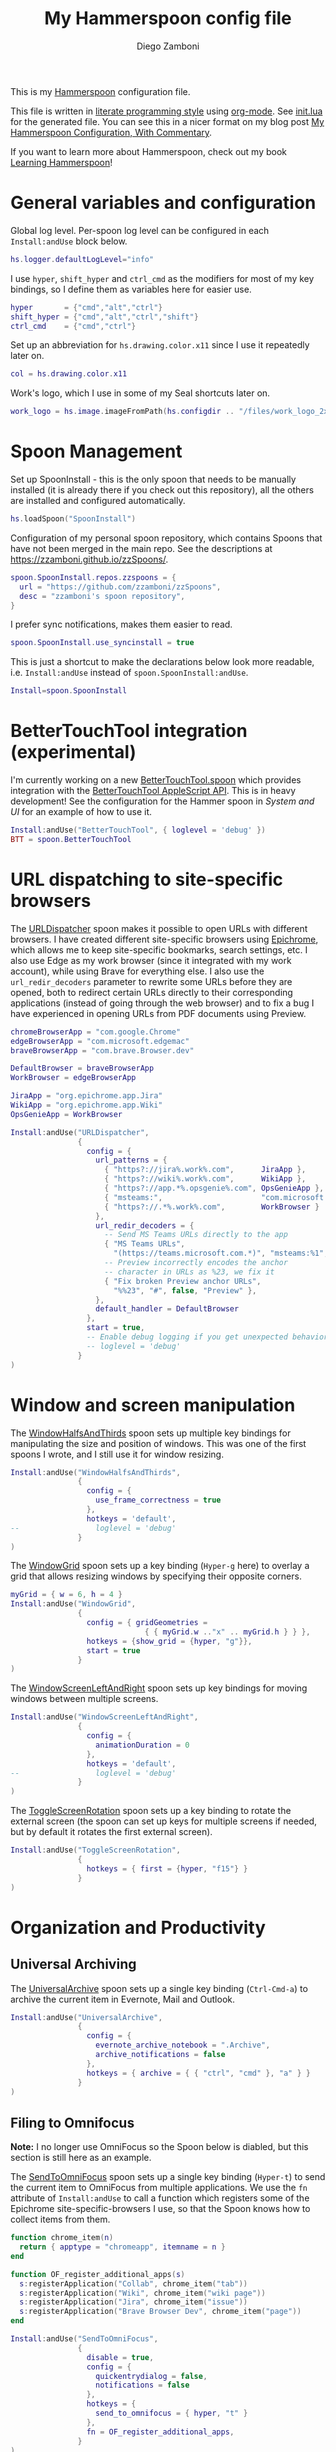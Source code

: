 #+property: header-args:lua :tangle init.lua
#+property: header-args :mkdirp yes :comments no
#+startup: indent

#+begin_src lua :exports none
-- DO NOT EDIT THIS FILE DIRECTLY
-- This is a file generated from a literate programing source file located at
-- https://github.com/zzamboni/dot-hammerspoon/blob/master/init.org.
-- You should make any changes there and regenerate it from Emacs org-mode using C-c C-v t
#+end_src

#+title: My Hammerspoon config file
#+author: Diego Zamboni
#+email: diego@zzamboni.org

This is my [[http://www.hammerspoon.org/][Hammerspoon]] configuration file.

This file is written in [[https://leanpub.com/lit-config][literate programming style]] using [[https://orgmode.org/][org-mode]]. See [[https://github.com/zzamboni/dot-hammerspoon/blob/master/init.lua][init.lua]] for the generated file. You can see this in a nicer format on my blog post [[http://zzamboni.org/post/my-hammerspoon-configuration-with-commentary/][My Hammerspoon Configuration, With Commentary]].

If you want to learn more about Hammerspoon, check out my book [[https://leanpub.com/learning-hammerspoon][Learning Hammerspoon]]!

* Table of Contents :TOC_3:noexport:
- [[#general-variables-and-configuration][General variables and configuration]]
- [[#spoon-management][Spoon Management]]
- [[#bettertouchtool-integration-experimental][BetterTouchTool integration (experimental)]]
- [[#url-dispatching-to-site-specific-browsers][URL dispatching to site-specific browsers]]
- [[#window-and-screen-manipulation][Window and screen manipulation]]
- [[#organization-and-productivity][Organization and Productivity]]
  - [[#universal-archiving][Universal Archiving]]
  - [[#filing-to-omnifocus][Filing to Omnifocus]]
  - [[#evernote-filing-and-tagging][Evernote filing and tagging]]
  - [[#clipboard-history][Clipboard history]]
- [[#system-and-ui][System and UI]]
  - [[#general-hammerspoon-utilities][General Hammerspoon utilities]]
  - [[#caffeine-control-systemdisplay-sleep][Caffeine: Control system/display sleep]]
  - [[#colorize-menubar-according-to-keyboard-layout][Colorize menubar according to keyboard layout]]
  - [[#locating-the-mouse][Locating the mouse]]
  - [[#finding-colors][Finding colors]]
  - [[#homebrew-information-popups][Homebrew information popups]]
  - [[#displaying-keyboard-shortcuts][Displaying keyboard shortcuts]]
  - [[#timemachine-backup-monitoring][TimeMachine backup monitoring]]
  - [[#disabling-turbo-boost][Disabling Turbo Boost]]
  - [[#unmounting-external-disks-on-sleep][Unmounting external disks on sleep]]
- [[#other-applications][Other applications]]
- [[#seal-application-launchercontroller][Seal application launcher/controller]]
- [[#network-transitions][Network transitions]]
- [[#pop-up-translation][Pop-up translation]]
- [[#leanpub-integration][Leanpub integration]]
- [[#showing-application-keybindings][Showing application keybindings]]
- [[#loading-private-configuration][Loading private configuration]]
- [[#end-of-config-animation][End-of-config animation]]

* General variables and configuration

Global log level. Per-spoon log level can be configured in each =Install:andUse= block below.

#+begin_src lua
hs.logger.defaultLogLevel="info"
#+end_src

I use =hyper=, =shift_hyper= and =ctrl_cmd= as the modifiers for most of my key bindings, so I define them as variables here for easier use.

#+begin_src lua
hyper       = {"cmd","alt","ctrl"}
shift_hyper = {"cmd","alt","ctrl","shift"}
ctrl_cmd    = {"cmd","ctrl"}
#+end_src

Set up an abbreviation for =hs.drawing.color.x11= since I use it repeatedly later on.

#+begin_src lua
col = hs.drawing.color.x11
#+end_src

Work's logo, which I use in some of my Seal shortcuts later on.

#+begin_src lua
work_logo = hs.image.imageFromPath(hs.configdir .. "/files/work_logo_2x.png")
#+end_src

* Spoon Management

Set up SpoonInstall - this is the only spoon that needs to be manually installed (it is already there if you check out this repository), all the others are installed and configured automatically.

#+begin_src lua
hs.loadSpoon("SpoonInstall")
#+end_src

Configuration of my personal spoon repository, which contains Spoons that have not been merged in the main repo.  See the descriptions at https://zzamboni.github.io/zzSpoons/.

#+begin_src lua
spoon.SpoonInstall.repos.zzspoons = {
  url = "https://github.com/zzamboni/zzSpoons",
  desc = "zzamboni's spoon repository",
}
#+end_src

I prefer sync notifications, makes them easier to read.

#+begin_src lua
spoon.SpoonInstall.use_syncinstall = true
#+end_src

This is just a shortcut to make the declarations below look more readable, i.e. =Install:andUse= instead of =spoon.SpoonInstall:andUse=.

#+begin_src lua
Install=spoon.SpoonInstall
#+end_src

* BetterTouchTool integration (experimental)

I'm currently working on a new [[https://github.com/zzamboni/Spoons/tree/spoon/BetterTouchTool/Source/BetterTouchTool.spoon][BetterTouchTool.spoon]] which provides integration with the [[https://docs.bettertouchtool.net/docs/apple_script.html][BetterTouchTool AppleScript API]]. This is in heavy development! See the configuration for the Hammer spoon in [[System and UI][System and UI]] for an example of how to use it.

#+begin_src lua
Install:andUse("BetterTouchTool", { loglevel = 'debug' })
BTT = spoon.BetterTouchTool
#+end_src

* URL dispatching to site-specific browsers

The [[http://www.hammerspoon.org/Spoons/URLDispatcher.html][URLDispatcher]] spoon makes it possible to open URLs with different browsers. I have created different site-specific browsers using [[https://github.com/dmarmor/epichrome][Epichrome]], which allows me to keep site-specific bookmarks, search settings, etc. I also use Edge as my work browser (since it integrated with my work account), while using Brave for everything else. I also use the =url_redir_decoders= parameter to rewrite some URLs before they are opened, both to redirect certain URLs directly to their corresponding applications (instead of going through the web browser) and to fix a bug I have experienced in opening URLs from PDF documents using Preview.

# This is the real code that gets tangled out to my config file
#+begin_src lua :exports none
chromeBrowserApp = "com.google.Chrome"
edgeBrowserApp = "com.microsoft.edgemac"
braveBrowserApp = "com.brave.Browser.dev"

DefaultBrowser = braveBrowserApp
WorkBrowser = edgeBrowserApp

JiraApp = "org.epichrome.eng.Jira"
WikiApp = "org.epichrome.eng.Wiki"
CollabApp = WorkBrowser
SmcaApp = WorkBrowser
OpsGenieApp = WorkBrowser

Install:andUse("URLDispatcher",
               {
                 config = {
                   url_patterns = {
                     { "https?://issue%.swisscom%.ch",     JiraApp },
                     { "https?://issue%.swisscom%.com",    JiraApp },
                     { "https?://jira%.swisscom%.com",     JiraApp },
                     { "https?://wiki%.swisscom%.com",     WikiApp },
                     { "https?://collab.*%.swisscom%.com", CollabApp },
                     { "https?://smca%.swisscom%.com",     SmcaApp },
                     { "https?://app.*%.opsgenie%.com",    OpsGenieApp },
                     { "msteams:",                         "com.microsoft.teams" },
                     { "https?://.*%.swisscom%.ch",        WorkBrowser },
                     { "https?://.*%.swisscom%.com",       WorkBrowser },
                     { "https?://.*%.sharepoint%.com",     WorkBrowser },
                     { "https?://.*%.office%.com",         WorkBrowser }
                   },
                   url_redir_decoders = {
--                     { "Fix macOS double-encoding weirdness",
--                       "%%25(%x%x)",   -- This is %xx encoded, the % gets converted to %25
--                       "%%%1", true },
                     { "Office 365 safelinks check",
                       "https://eur03.safelinks.protection.outlook.com/(.*)\\?url=(.-)&.*",
                       "%2" },
                     { "MS Teams URLs",
                       "(https://teams.microsoft.com.*)", "msteams:%1", true },
                     { "Fix broken Preview anchor URLs",
                       "%%23", "#", false, "Preview" },
                   },
                   default_handler = DefaultBrowser
                 },
                 start = true,
                 -- loglevel = 'debug'
               }
)
#+end_src

# This block is the one that gets exported when this config file is typeset in books or blog posts, to prevent the company name from showing up there.
#+begin_src lua :exports code :tangle no
chromeBrowserApp = "com.google.Chrome"
edgeBrowserApp = "com.microsoft.edgemac"
braveBrowserApp = "com.brave.Browser.dev"

DefaultBrowser = braveBrowserApp
WorkBrowser = edgeBrowserApp

JiraApp = "org.epichrome.app.Jira"
WikiApp = "org.epichrome.app.Wiki"
OpsGenieApp = WorkBrowser

Install:andUse("URLDispatcher",
               {
                 config = {
                   url_patterns = {
                     { "https?://jira%.work%.com",      JiraApp },
                     { "https?://wiki%.work%.com",      WikiApp },
                     { "https?://app.*%.opsgenie%.com", OpsGenieApp },
                     { "msteams:",                      "com.microsoft.teams" },
                     { "https?://.*%.work%.com",        WorkBrowser }
                   },
                   url_redir_decoders = {
                     -- Send MS Teams URLs directly to the app
                     { "MS Teams URLs",
                       "(https://teams.microsoft.com.*)", "msteams:%1", true },
                     -- Preview incorrectly encodes the anchor
                     -- character in URLs as %23, we fix it
                     { "Fix broken Preview anchor URLs",
                       "%%23", "#", false, "Preview" },
                   },
                   default_handler = DefaultBrowser
                 },
                 start = true,
                 -- Enable debug logging if you get unexpected behavior
                 -- loglevel = 'debug'
               }
)
#+end_src

* Window and screen manipulation

The [[http://www.hammerspoon.org/Spoons/WindowHalfsAndThirds.html][WindowHalfsAndThirds]] spoon sets up multiple key bindings for manipulating the size and position of windows. This was one of the first spoons I wrote, and I still use it for window resizing.

#+begin_src lua
Install:andUse("WindowHalfsAndThirds",
               {
                 config = {
                   use_frame_correctness = true
                 },
                 hotkeys = 'default',
--                 loglevel = 'debug'
               }
)
#+end_src

The [[http://www.hammerspoon.org/Spoons/WindowGrid.html][WindowGrid]] spoon sets up a key binding (=Hyper-g= here) to overlay a grid that allows resizing windows by specifying their opposite corners.

#+begin_src lua
myGrid = { w = 6, h = 4 }
Install:andUse("WindowGrid",
               {
                 config = { gridGeometries =
                              { { myGrid.w .."x" .. myGrid.h } } },
                 hotkeys = {show_grid = {hyper, "g"}},
                 start = true
               }
)
#+end_src

The [[http://www.hammerspoon.org/Spoons/WindowScreenLeftAndRight.html][WindowScreenLeftAndRight]] spoon sets up key bindings for moving windows between multiple screens.

#+begin_src lua
Install:andUse("WindowScreenLeftAndRight",
               {
                 config = {
                   animationDuration = 0
                 },
                 hotkeys = 'default',
--                 loglevel = 'debug'
               }
)
#+end_src

The [[http://www.hammerspoon.org/Spoons/ToggleScreenRotation.html][ToggleScreenRotation]] spoon sets up a key binding to rotate the external screen (the spoon can set up keys for multiple screens if needed, but by default it rotates the first external screen).

#+begin_src lua
Install:andUse("ToggleScreenRotation",
               {
                 hotkeys = { first = {hyper, "f15"} }
               }
)
#+end_src

* Organization and Productivity

** Universal Archiving

The [[http://www.hammerspoon.org/Spoons/UniversalArchive.html][UniversalArchive]] spoon sets up a single key binding (=Ctrl-Cmd-a=) to archive the current item in Evernote, Mail and Outlook.

#+begin_src lua
Install:andUse("UniversalArchive",
               {
                 config = {
                   evernote_archive_notebook = ".Archive",
                   archive_notifications = false
                 },
                 hotkeys = { archive = { { "ctrl", "cmd" }, "a" } }
               }
)
#+end_src

** Filing to Omnifocus

*Note:* I no longer use OmniFocus so the Spoon below is diabled, but this section is still here as an example.

The [[http://www.hammerspoon.org/Spoons/SendToOmniFocus.html][SendToOmniFocus]] spoon sets up a single key binding (=Hyper-t=) to send the current item to OmniFocus from multiple applications. We use the =fn= attribute of =Install:andUse= to call a function which registers some of the Epichrome site-specific-browsers I use, so that the Spoon knows how to collect items from them.

#+begin_src lua
function chrome_item(n)
  return { apptype = "chromeapp", itemname = n }
end
#+end_src

#+begin_src lua :exports none
function OF_register_additional_apps(s)
  s:registerApplication("Swisscom Collab", chrome_item("tab"))
  s:registerApplication("Swisscom Wiki", chrome_item("wiki page"))
  s:registerApplication("Swisscom Jira", chrome_item("issue"))
  s:registerApplication("Brave Browser Dev", chrome_item("page"))
end
#+end_src

#+begin_src lua :tangle no
function OF_register_additional_apps(s)
  s:registerApplication("Collab", chrome_item("tab"))
  s:registerApplication("Wiki", chrome_item("wiki page"))
  s:registerApplication("Jira", chrome_item("issue"))
  s:registerApplication("Brave Browser Dev", chrome_item("page"))
end
#+end_src

#+begin_src lua
Install:andUse("SendToOmniFocus",
               {
                 disable = true,
                 config = {
                   quickentrydialog = false,
                   notifications = false
                 },
                 hotkeys = {
                   send_to_omnifocus = { hyper, "t" }
                 },
                 fn = OF_register_additional_apps,
               }
)
#+end_src

** Evernote filing and tagging

The [[http://www.hammerspoon.org/Spoons/EvernoteOpenAndTag.html][EvernoteOpenAndTag]] spoon sets up some missing key bindings for note manipulation in Evernote. I no longer use Evernote for GTD, so I have it disabled for now.

#+begin_src lua
Install:andUse("EvernoteOpenAndTag",
               {
                 disable = true,
                 hotkeys = {
                   open_note = { hyper, "o" },
                   ["open_and_tag-+work"] = { hyper, "w" },
                   ["open_and_tag-+personal"] = { hyper, "p" },
                   ["tag-@zzdone"] = { hyper, "z" }
                 }
               }
)
#+end_src

** Clipboard history

The [[http://www.hammerspoon.org/Spoons/TextClipboardHistory.html][TextClipboardHistory]] spoon implements a clipboard history, only for text items. It is invoked with =Cmd-Shift-v=.

*Note:* This is disabled for the moment as I experiment with BetterTouchTool's built-in clipboard history, which I have bound to the same key combination for consistency in my workflow.

#+begin_src lua
Install:andUse("TextClipboardHistory",
               {
                 disable = true,
                 config = {
                   show_in_menubar = false,
                 },
                 hotkeys = {
                   toggle_clipboard = { { "cmd", "shift" }, "v" } },
                 start = true,
               }
)
#+end_src

* System and UI

** General Hammerspoon utilities

The =BTT_restart_Hammerspoon= function sets up a BetterTouchTool widget which also executes the =config_reload= action from the spoon. This gets assigned to the =fn= config parameter in the configuration of the Hammer spoon below, which has the effect of calling the function with the Spoon object as its parameter.

This is still manual - the =uuid= parameter contains the ID of the BTT widget to configure, and for now you have to get it by hand from BTT and paste it here.

#+begin_src lua
function BTT_restart_hammerspoon(s)
  BTT:bindSpoonActions(s, {
                         config_reload = {
                           kind = 'touchbarButton',
                           uuid = "FF8DA717-737F-4C42-BF91-E8826E586FA1",
                           name = "Restart",
                           icon = hs.image.imageFromName(
                             hs.image.systemImageNames.ApplicationIcon),
                           color = hs.drawing.color.x11.orange,
  }})
end
#+end_src

The [[https://zzamboni.github.io/zzSpoons/Hammer.html][Hammer]] spoon (get it? hehe) is a simple wrapper around some common Hammerspoon configuration variables. Note that this gets loaded from my personal repo, since it's not in the official repository.

#+begin_src lua
Install:andUse("Hammer",
               {
                 repo = 'zzspoons',
                 config = { auto_reload_config = false },
                 hotkeys = {
                   config_reload = {hyper, "r"},
                   toggle_console = {hyper, "y"}
                 },
                 fn = BTT_restart_Hammerspoon,
                 start = true
               }
)
#+end_src

** Caffeine: Control system/display sleep

The [[http://www.hammerspoon.org/Spoons/Caffeine.html][Caffeine]] spoon allows preventing the display and the machine from sleeping. I use it frequently when playing music from my machine, to avoid having to unlock the screen whenever I want to change the music. In this case we also create a function =BTT_caffeine_widget= to configure the widget to both execute the corresponding function, and to set its icon according to the current state.

#+begin_src lua
function BTT_caffeine_widget(s)
  BTT:bindSpoonActions(s, {
                         toggle = {
                           kind = 'touchbarWidget',
                           uuid = '72A96332-E908-4872-A6B4-8A6ED2E3586F',
                           name = 'Caffeine',
                           widget_code = [[
do
  title = " "
  icon = hs.image.imageFromPath(spoon.Caffeine.spoonPath.."/caffeine-off.pdf")
  if (hs.caffeinate.get('displayIdle')) then
    icon = hs.image.imageFromPath(spoon.Caffeine.spoonPath.."/caffeine-on.pdf")
  end
  print(hs.json.encode({ text = title,
                         icon_data = BTT:hsimageToBTTIconData(icon) }))
end
      ]],
                           code = "spoon.Caffeine.clicked()",
                           widget_interval = 1,
                           color = hs.drawing.color.x11.black,
                           icon_only = true,
                           icon_size = hs.geometry.size(15,15),
                           BTTTriggerConfig = {
                             BTTTouchBarFreeSpaceAfterButton = 0,
                             BTTTouchBarItemPadding = -6,
                           },
                         }
  })
end
#+end_src

#+begin_src lua
Install:andUse("Caffeine", {
                 start = true,
                 hotkeys = {
                   toggle = { hyper, "1" }
                 },
                 fn = BTT_caffeine_widget,
})
#+end_src

** Colorize menubar according to keyboard layout

The [[http://www.hammerspoon.org/Spoons/MenubarFlag.html][MenubarFlag]] spoon colorizes the menubar according to the selected keyboard language or layout (functionality inspired by [[https://pqrs.org/osx/ShowyEdge/index.html.en][ShowyEdge]]). I use English, Spanish and German, so those are the colors I have defined.

#+begin_src lua
Install:andUse("MenubarFlag",
               {
                 config = {
                   colors = {
                     ["U.S."] = { },
                     Spanish = {col.green, col.white, col.red},
                     ["Latin American"] = {col.green, col.white, col.red},
                     German = {col.black, col.red, col.yellow},
                   }
                 },
                 start = true
               }
)
#+end_src

** Locating the mouse

The [[http://www.hammerspoon.org/Spoons/MouseCircle.html][MouseCircle]] spoon shows a circle around the mouse pointer when triggered. I have it disabled for now because I have the macOS [[https://support.apple.com/kb/PH25507?locale=en_US&viewlocale=en_US][shake-to-grow feature]] enabled.

#+begin_src lua
Install:andUse("MouseCircle",
               {
                 disable = true,
                 config = {
                   color = hs.drawing.color.x11.rebeccapurple
                 },
                 hotkeys = {
                   show = { hyper, "m" }
                 }
               }
)
#+end_src

** Finding colors

One of my original bits of Hammerspoon code, now made into a spoon (although I keep it disabled, since I don't really use it). The [[http://www.hammerspoon.org/Spoons/ColorPicker.html][ColorPicker]] spoon shows a menu of the available color palettes, and when you select one, it draws swatches in all the colors in that palette, covering the whole screen. You can click on any of them to copy its name to the clipboard, or cmd-click to copy its RGB code.

#+begin_src lua
Install:andUse("ColorPicker",
               {
                 disable = true,
                 hotkeys = {
                   show = { hyper, "z" }
                 },
                 config = {
                   show_in_menubar = false,
                 },
                 start = true,
               }
)
#+end_src

** Homebrew information popups

I use Homebrew, and when I run =brew update=, I often wonder about what some of the formulas shown are (names are not always obvious). The [[http://www.hammerspoon.org/Spoons/BrewInfo.html][BrewInfo]] spoon allows me to point at a Formula or Cask name and press =Hyper-b= or =Hyper-c= (for Casks) to have the output of the =info= command in a popup window, or the same key with =Shift-Hyper= to open the URL of the Formula/Cask.

#+begin_src lua
Install:andUse("BrewInfo",
               {
                 config = {
                   brew_info_style = {
                     textFont = "Inconsolata",
                     textSize = 14,
                     radius = 10 }
                 },
                 hotkeys = {
                   -- brew info
                   show_brew_info = {hyper, "b"},
                   open_brew_url = {shift_hyper, "b"},
                   -- brew cask info - not needed anymore, the above now do both
                   -- show_brew_cask_info = {shift_hyper, "c"},
                   -- open_brew_cask_url = {hyper, "c"},
                 }
               }
)
#+end_src

** Displaying keyboard shortcuts

The [[http://www.hammerspoon.org/Spoons/KSheet.html][KSheet]] spoon traverses the current application's menus and builds a cheatsheet of the keyboard shortcuts, showing it in a nice popup window.

#+begin_src lua :tangle no
Install:andUse("KSheet",
               {
                 hotkeys = {
                   toggle = { hyper, "/" }
}})
#+end_src

** TimeMachine backup monitoring

The [[http://www.hammerspoon.org/Spoons/TimeMachineProgress.html][TimeMachineProgress]] spoon shows an indicator about the progress of the ongoing Time Machine backup. The indicator disappears when there is no backup going on.

#+begin_src lua
Install:andUse("TimeMachineProgress",
               {
                 start = true
               }
)
#+end_src

** Disabling Turbo Boost

The TurboBoost spoon shows an indicator of the CPU's Turbo Boost status, and allows disabling/enabling. This requires [[https://github.com/rugarciap/Turbo-Boost-Switcher][Turbo Boost Switcher]] to be installed.

(disabled because I ended up buying /Turbo Boost Switcher Pro/ - it's a great utility and offers a few great extra features for an excellent price, it deserves our support)

#+begin_src lua
Install:andUse("TurboBoost",
               {
                 disable = true,
                 config = {
                   disable_on_start = true
                 },
                 hotkeys = {
                   toggle = { hyper, "0" }
                 },
                 start = true,
                 --                   loglevel = 'debug'
               }
)
#+end_src

** Unmounting external disks on sleep

The =EjectMenu= spoon automatically ejects all external disks before the system goes to sleep. I use this to avoid warnings from macOS when I close my laptop and disconnect it from my hub without explicitly unmounting my backup disk before. I disable the menubar icon, which is shown by default by the Spoon.

#+begin_src lua
Install:andUse("EjectMenu", {
                 config = {
                   eject_on_lid_close = false,
                   show_in_menubar = true,
                   notify = true,
                 },
                 hotkeys = { ejectAll = { hyper, "=" } },
                 start = true,
--                 loglevel = 'debug'
})
#+end_src

* Other applications

The [[http://www.hammerspoon.org/Spoons/HeadphoneAutoPause.html][HeadphoneAutoPause]] spoon implements auto-pause/resume for iTunes, Spotify and others when the headphones are unplugged. Note that this goes unused since I started using wireless headphones.

#+begin_src lua
Install:andUse("HeadphoneAutoPause",
               {
                 start = true
               }
)
#+end_src

* Seal application launcher/controller

The [[http://www.hammerspoon.org/Spoons/Seal.html][Seal]] spoon is a powerhouse. It implements a Spotlight-like launcher, but which allows for infinite configurability of what can be done or searched from the launcher window. I use Seal as my default launcher, triggered with =Cmd-space=, although I still keep Spotlight around under =Hyper-space=, mainly for its search capabilities.

We start by loading the spoon, and specifying which plugins we want.

#+begin_src lua :noweb no-export
Install:andUse("Seal",
               {
                 hotkeys = { show = { {"cmd"}, "space" } },
                 fn = function(s)
                   s:loadPlugins({"apps", "calc", "safari_bookmarks",
                                  "screencapture", "useractions"})
                   s.plugins.safari_bookmarks.always_open_with_safari = false
                   s.plugins.useractions.actions =
                     {
                         <<useraction-definitions>>
                     }
                   s:refreshAllCommands()
                 end,
                 start = true,
               }
)
#+end_src

The =useractions= Seal plugin allows me to define my own shortcuts. For example, a bookmark to the Hammerspoon documentation page:

#+begin_src lua :tangle no :noweb-ref useraction-definitions
["Hammerspoon docs webpage"] = {
  url = "http://hammerspoon.org/docs/",
  icon = hs.image.imageFromName(hs.image.systemImageNames.ApplicationIcon),
},
#+end_src

Or to manually trigger my work/non-work transition scripts (see below):

#+begin_src lua :tangle no :noweb-ref useraction-definitions
["Leave corpnet"] = {
  fn = function()
    spoon.WiFiTransitions:processTransition('foo', 'corpnet01')
  end,
  icon = work_logo,
},
["Arrive in corpnet"] = {
  fn = function()
    spoon.WiFiTransitions:processTransition('corpnet01', 'foo')
  end,
  icon = work_logo,
},
#+end_src

Or to translate things using [[https://dict.leo.org/][dict.leo.org]]:

#+begin_src lua :tangle no :noweb-ref useraction-definitions
["Translate using Leo"] = {
  url = "http://dict.leo.org/englisch-deutsch/${query}",
  icon = 'favicon',
  keyword = "leo",
}
#+end_src

* Network transitions

The [[http://www.hammerspoon.org/Spoons/WiFiTransitions.html][WiFiTransitions]] spoon allows triggering arbitrary actions when the SSID changes. I am interested in the change from my work network (corpnet01) to other networks, mainly because at work I need a proxy for all connections to the Internet. I have two applications which don't handle these transitions gracefully on their own: Spotify and Adium. So I have written a couple of functions for helping them along.

The =reconfigSpotifyProxy= function quits Spotify, updates the proxy settings in its config file, and restarts it.

#+begin_src lua
function reconfigSpotifyProxy(proxy)
  local spotify = hs.appfinder.appFromName("Spotify")
  local lastapp = nil
  if spotify then
    lastapp = hs.application.frontmostApplication()
    spotify:kill()
    hs.timer.usleep(40000)
  end
  -- I use CFEngine to reconfigure the Spotify preferences
  cmd = string.format(
    "/usr/local/bin/cf-agent -K -f %s/files/spotify-proxymode.cf%s",
    hs.configdir, (proxy and " -DPROXY" or " -DNOPROXY"))
  output, status, t, rc = hs.execute(cmd)
  if spotify and lastapp then
    hs.timer.doAfter(
      3,
      function()
        if not hs.application.launchOrFocus("Spotify") then
          hs.notify.show("Error launching Spotify", "", "")
        end
        if lastapp then
          hs.timer.doAfter(0.5, hs.fnutils.partial(lastapp.activate, lastapp))
        end
    end)
  end
end
#+end_src

The =reconfigAdiumProxy= function uses AppleScript to tell Adium about the change without having to restart it - only if Adium is already running.

#+begin_src lua
function reconfigAdiumProxy(proxy)
  app = hs.application.find("Adium")
  if app and app:isRunning() then
    local script = string.format([[
  tell application "Adium"
    repeat with a in accounts
      if (enabled of a) is true then
        set proxy enabled of a to %s
      end if
    end repeat
    go offline
    go online
  end tell
  ]], hs.inspect(proxy))
    hs.osascript.applescript(script)
  end
end
#+end_src

Functions to stop applications that  are disallowed in the work network.

#+begin_src lua
function stopApp(name)
  app = hs.application.get(name)
  if app and app:isRunning() then
    app:kill()
  end
end

function forceKillProcess(name)
  hs.execute("pkill " .. name)
end

function startApp(name)
  hs.application.open(name)
end
#+end_src

The configuration for the WiFiTransitions spoon invoked these functions with the appropriate parameters.

#+begin_src lua
Install:andUse("WiFiTransitions",
               {
                 config = {
                   actions = {
                     -- { -- Test action just to see the SSID transitions
                     --    fn = function(_, _, prev_ssid, new_ssid)
                     --       hs.notify.show("SSID change",
                     --          string.format("From '%s' to '%s'",
                     --          prev_ssid, new_ssid), "")
                     --    end
                     -- },
                     { -- Enable proxy config when joining corp network
                       to = "corpnet01",
                       fn = {hs.fnutils.partial(reconfigSpotifyProxy, true),
                             hs.fnutils.partial(reconfigAdiumProxy, true),
                             hs.fnutils.partial(forceKillProcess, "Dropbox"),
                             hs.fnutils.partial(stopApp, "Evernote"),
                       }
                     },
                     { -- Disable proxy config when leaving corp network
                       from = "corpnet01",
                       fn = {hs.fnutils.partial(reconfigSpotifyProxy, false),
                             hs.fnutils.partial(reconfigAdiumProxy, false),
                             hs.fnutils.partial(startApp, "Dropbox"),
                       }
                     },
                   }
                 },
                 start = true,
               }
)
#+end_src

* Pop-up translation

I live in Switzerland, and my German is far from perfect, so the [[http://www.hammerspoon.org/Spoons/PopupTranslateSelection.html][PopupTranslateSelection]] spoon helps me a lot. It allows me to select some text and, with a keystroke, translate it to any of three languages using Google Translate. Super useful! Usually, Google's auto-detect feature works fine, so the =translate_to_<lang>= keys are sufficient. I have some =translate_<from>_<to>= keys set up for certain language pairs for when this doesn't quite work (I don't think I've ever needed them).

#+begin_src lua
local wm=hs.webview.windowMasks
Install:andUse("PopupTranslateSelection",
               {
                 config = {
                   popup_style = wm.utility|wm.HUD|wm.titled|
                     wm.closable|wm.resizable,
                 },
                 hotkeys = {
                   translate_to_en = { hyper, "e" },
                   translate_to_de = { hyper, "d" },
                   translate_to_es = { hyper, "s" },
                   translate_de_en = { shift_hyper, "e" },
                   translate_en_de = { shift_hyper, "d" },
                 }
               }
)
#+end_src

I am now testing [[http://www.hammerspoon.org/Spoons/DeepLTranslate.html][DeepLTranslate]], based on PopupTranslateSelection but which uses the [[https://www.deepl.com/en/translator][DeepL translator]] (this is disabled because I have the DeepL app installed, which binds its own global hotkeys).

#+begin_src lua
Install:andUse("DeepLTranslate",
               {
                 disable = true,
                 config = {
                   popup_style = wm.utility|wm.HUD|wm.titled|
                     wm.closable|wm.resizable,
                 },
                 hotkeys = {
                   translate = { hyper, "e" },
                 }
               }
)
#+end_src

* Leanpub integration

The Leanpub spoon provides monitoring of book build jobs. You can read more about how I use this in my blog post [[https://zzamboni.org/post/automating-leanpub-book-publishing-with-hammerspoon-and-circleci/][Automating Leanpub book publishing with Hammerspoon and CircleCI]].

#+begin_src lua
Install:andUse("Leanpub",
               {
                 config = {
                   watch_books = {
                     -- api_key gets set in init-local.lua like this:
                     -- spoon.Leanpub.api_key = "my-api-key"
                     { slug = "learning-hammerspoon" },
                     { slug = "learning-cfengine" },
                     { slug = "emacs-org-leanpub" },
                     { slug = "be-safe-on-the-internet" },
                     { slug = "lit-config"  },
                     { slug = "zztestbook" },
                     { slug = "cisspexampreparationguide" },
                   },
                   books_sync_to_dropbox = true,
                 },
                 start = true,
})
#+end_src

* Showing application keybindings

The KSheet spoon provides for showing the keybindings for the currently active application.

#+begin_src lua
Install:andUse("KSheet", {
                 hotkeys = {
                   toggle = { hyper, "/" }
                 }
})
#+end_src

* Loading private configuration

In =init-local.lua= I keep experimental or private stuff (like API tokens) that I don't want to publish in my main config. This file is not committed to any publicly accessible git repositories.

#+begin_src lua
local localfile = hs.configdir .. "/init-local.lua"
if hs.fs.attributes(localfile) then
  dofile(localfile)
end
#+end_src

* End-of-config animation

The [[http://www.hammerspoon.org/Spoons/FadeLogo.html][FadeLogo]] spoon simply shows an animation of the Hammerspoon logo to signal the end of the config load.

#+begin_src lua
Install:andUse("FadeLogo",
               {
                 config = {
                   default_run = 1.0,
                 },
                 start = true
               }
)
#+end_src

If you don't want to use FadeLogo, you can have a regular notification.

#+begin_src lua
-- hs.notify.show("Welcome to Hammerspoon", "Have fun!", "")
#+end_src
